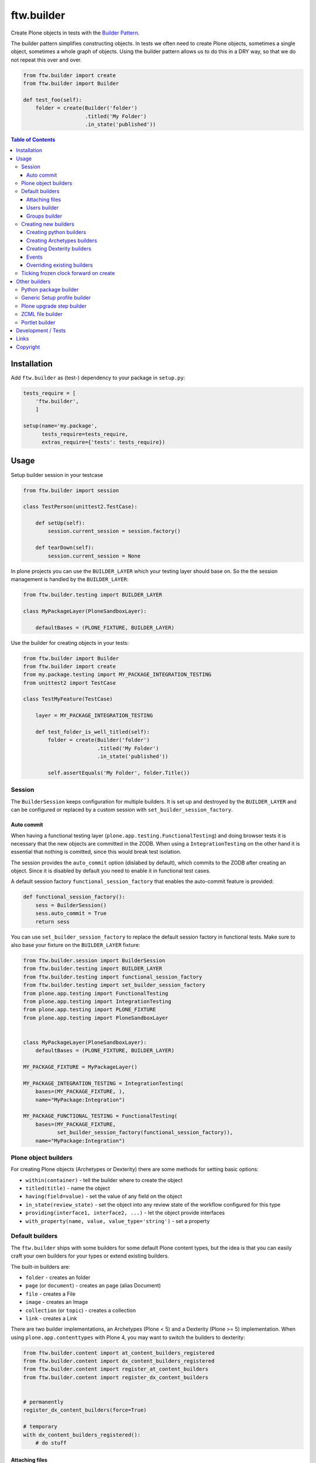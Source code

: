 ftw.builder
===========

Create Plone objects in tests with the
`Builder Pattern <http://www.oodesign.com/builder-pattern.html>`_.

The builder pattern simplifies constructing objects.
In tests we often need to create Plone objects, sometimes a single object,
sometimes a whole graph of objects.
Using the builder pattern allows us to do this in a DRY way, so that we do not
repeat this over and over.

.. code:: python

    from ftw.builder import create
    from ftw.builder import Builder

    def test_foo(self):
        folder = create(Builder('folder')
                        .titled('My Folder')
                        .in_state('published'))


.. contents:: Table of Contents

Installation
------------

Add ``ftw.builder`` as (test-) dependency to your package in ``setup.py``:

.. code:: python

    tests_require = [
        'ftw.builder',
        ]

    setup(name='my.package',
          tests_require=tests_require,
          extras_require={'tests': tests_require})


Usage
-----

Setup builder session in your testcase

.. code:: python

    from ftw.builder import session

    class TestPerson(unittest2.TestCase):

        def setUp(self):
            session.current_session = session.factory()

        def tearDown(self):
            session.current_session = None

In plone projects you can use the ``BUILDER_LAYER`` which your testing layer should base on. So the the session management is handled by the ``BUILDER_LAYER``:

.. code:: python

    from ftw.builder.testing import BUILDER_LAYER

    class MyPackageLayer(PloneSandboxLayer):

        defaultBases = (PLONE_FIXTURE, BUILDER_LAYER)

Use the builder for creating objects in your tests:

.. code:: python


    from ftw.builder import Builder
    from ftw.builder import create
    from my.package.testing import MY_PACKAGE_INTEGRATION_TESTING
    from unittest2 import TestCase

    class TestMyFeature(TestCase)

        layer = MY_PACKAGE_INTEGRATION_TESTING

        def test_folder_is_well_titled(self):
            folder = create(Builder('folder')
                            .titled('My Folder')
                            .in_state('published'))

            self.assertEquals('My Folder', folder.Title())


Session
~~~~~~~

The ``BuilderSession`` keeps configuration for multiple builders. It is set up
and destroyed by the ``BUILDER_LAYER`` and can be configured or replaced by a
custom session with ``set_builder_session_factory``.

Auto commit
+++++++++++

When having a functional testing layer (``plone.app.testing.FunctionalTesting``)
and doing browser tests it is necessary that the new objects are committed in
the ZODB. When using a ``IntegrationTesting`` on the other hand it is essential
that nothing is comitted, since this would break test isolation.

The session provides the ``auto_commit`` option (dislabed by default), which
commits to the ZODB after creating an object. Since it is disabled by default
you need to enable it in functional test cases.

A default session factory ``functional_session_factory`` that enables the
auto-commit feature is provided:

.. code:: python

    def functional_session_factory():
        sess = BuilderSession()
        sess.auto_commit = True
        return sess


You can use ``set_builder_session_factory`` to replace the default session
factory in functional tests. Make sure to also base your fixture on the
``BUILDER_LAYER`` fixture:

.. code:: python

    from ftw.builder.session import BuilderSession
    from ftw.builder.testing import BUILDER_LAYER
    from ftw.builder.testing import functional_session_factory
    from ftw.builder.testing import set_builder_session_factory
    from plone.app.testing import FunctionalTesting
    from plone.app.testing import IntegrationTesting
    from plone.app.testing import PLONE_FIXTURE
    from plone.app.testing import PloneSandboxLayer


    class MyPackageLayer(PloneSandboxLayer):
        defaultBases = (PLONE_FIXTURE, BUILDER_LAYER)

    MY_PACKAGE_FIXTURE = MyPackageLayer()

    MY_PACKAGE_INTEGRATION_TESTING = IntegrationTesting(
        bases=(MY_PACKAGE_FIXTURE, ),
        name="MyPackage:Integration")

    MY_PACKAGE_FUNCTIONAL_TESTING = FunctionalTesting(
        bases=(MY_PACKAGE_FIXTURE,
               set_builder_session_factory(functional_session_factory)),
        name="MyPackage:Integration")



Plone object builders
~~~~~~~~~~~~~~~~~~~~~

For creating Plone objects (Archetypes or Dexterity) there are some methods for
setting basic options:

- ``within(container)`` - tell the builder where to create the object
- ``titled(title)`` - name the object
- ``having(field=value)`` - set the value of any field on the object
- ``in_state(review_state)`` - set the object into any review state of the workflow
  configured for this type
- ``providing(interface1, interface2, ...)`` - let the object provide interfaces
- ``with_property(name, value, value_type='string')`` - set a property



Default builders
~~~~~~~~~~~~~~~~

The ``ftw.builder`` ships with some builders for some default Plone
content types, but the idea is that you can easily craft your own builders for
your types or extend existing builders.

The built-in builders are:

- ``folder`` - creates an folder
- ``page`` (or ``document``) - creates an page (alias Document)
- ``file`` - creates a File
- ``image`` - creates an Image
- ``collection`` (or ``topic``) - creates a collection
- ``link`` - creates a Link

There are two builder implementations, an Archetypes (Plone < 5) and a
Dexterity (Plone >= 5) implementation.
When using ``plone.app.contenttypes`` with Plone 4, you may want to switch
the builders to dexterity:

.. code:: python

    from ftw.builder.content import at_content_builders_registered
    from ftw.builder.content import dx_content_builders_registered
    from ftw.builder.content import register_at_content_builders
    from ftw.builder.content import register_dx_content_builders


    # permanently
    register_dx_content_builders(force=True)

    # temporary
    with dx_content_builders_registered():
        # do stuff


Attaching files
+++++++++++++++

The default Archetypes file builder let's you attach a file or create the file
with dummy content. The archetypes image builder provides a real image (1x1 px GIF):

.. code:: python

    file1 = create(Builder('file')
                   .with_dummy_content())

    file2 = create(Builder('file')
                   .attach_file_containing('File content', name='filename.pdf')

    image1 = create(Builder('image')
                   .with_dummy_content())


Users builder
+++++++++++++

There is a "user" builder registered by default.

By default the user is named John Doe:

.. code:: python

    john = create(Builder('user'))
    john.getId() == "john.doe"
    john.getProperty('fullname') == "Doe John"
    john.getProperty('email') == "john@doe.com"
    john.getRoles() == ['Member', 'Authenticated']

Changing the name of the user changes also the userid and the email address.
You can also configure all the other necessary things:

.. code:: python

    folder = create(Builder('folder'))
    hugo = create(Builder('user')
                  .named('Hugo', 'Boss')
                  .with_roles('Contributor')
                  .with_roles('Editor', on=folder))

    hugo.getId() == 'hugo.boss'
    hugo.getProperty('fullname') == 'Boss Hugo'
    hugo.getProperty('email') == 'hugo@boss.com'
    hugo.getRoles() == ['Contributor', 'Authenticated']
    hugo.getRolesInContext(folder) == ['Contributor', 'Authenticated', 'Editor']


Groups builder
++++++++++++++

The "group" bilder helps you create groups:

.. code:: python

    folder = create(Builder('folder'))
    user = create(Builder('user'))
    group = create(Builder('group')
                   .titled('Administrators')
                   .with_roles('Site Administrator')
                   .with_roles('Editor', on=folder)
                   .with_members(user))



Creating new builders
~~~~~~~~~~~~~~~~~~~~~

The idea is that you create your own builders for your application.
This might be builders creating a single Plone object (Archetypes or Dexterity)
or builders creating a set of objects using other builders.


Creating python builders
++++++++++++++++++++++++

Define a simpe builder class for your python object and register them in the builder registry

.. code:: python

    class PersonBuilder(object):

        def __init__(self, session):
            self.session = session
            self.children_names = []
            self.arguments = {}

        def of_age(self):
            self.arguments['age'] = 18
            return self

        def with_children(self, children_names):
            self.children_names = children_names
            return self

        def having(self, **kwargs):
            self.arguments.update(kwargs)
            return self

        def create(self, **kwargs):
            person = Person(
                self.arguments.get('name'),
                self.arguments.get('age'))

            for name in self.children_names:
                person.add_child(
                    create(Builder('person').having(name=name, age=5))
                )

            return person

    builder_registry.register('person', PersonBuilder)


Creating Archetypes builders
++++++++++++++++++++++++++++

Use the ``ArchetypesBuilder`` base class for creating new Archetypes builders.
Set the ``portal_type`` and your own methods.

.. code:: python

    from ftw.builder.archetypes import ArchetypesBuilder
    from ftw.builder import builder_registry

    class NewsBuilder(ArchetypesBuilder):
        portal_type = 'News Item'

        def containing(self, text):
            self.arguments['text'] = text
            return self

    builder_registry.register('news', NewsBuilder)


Creating Dexterity builders
+++++++++++++++++++++++++++

Use the ``DexterityBuilder`` base class for creating new Dexterity builders.
Set the ``portal_type`` and your own methods.

.. code:: python

    from ftw.builder.dexterity import DexterityBuilder
    from ftw.builder import builder_registry

    class DocumentBuilder(DexterityBuilder):
        portal_type = 'dexterity.document'

        def with_dummy_content(self):
            self.arguments["file"] = NamedBlobFile(data='Test data', filename='test.doc')
            return self


Events
++++++

You can do things before and after creating the object:

.. code:: python

    class MyBuilder(ArchetypesBuilder):

        def before_create(self):
            super(NewsBuilder, self).before_create()
            do_something()

        def after_create(self):
            do_something()
            super(NewsBuilder, self).after_create()


Overriding existing builders
++++++++++++++++++++++++++++

Sometimes it is necessary to override an existing builder.
For re-registering an existing builder you can use
the ``force`` flag:

.. code:: python

    builder_registry.register('file', CustomFileBuilder, force=True)


Ticking frozen clock forward on create
~~~~~~~~~~~~~~~~~~~~~~~~~~~~~~~~~~~~~~

With ``ftw.testing`` it is possible to
`freeze the time <https://github.com/4teamwork/ftw.testing#freezing-datetime-now>`_.

When freezing the time and creating multiple objects, they will all end up with
the same creation date. This can cause an inconsistent sorting order.

In order to solve this problem, ``ftw.builder`` provides a ``ticking_creator``,
which moves the clock forward every time an object is created.
This means we have distinct, consistent creation dates.

Usage example:

.. code:: python

    from datetime import datetime
    from ftw.builder import Builder
    from ftw.builder import ticking_creator
    from ftw.testing import freeze

    with freeze(datetime(2010, 1, 1)) as clock:
        create = ticking_creator(clock, days=1)
        self.assertEquals(DateTime(2010, 1, 1),
                          create(Builder('folder')).created())
        self.assertEquals(DateTime(2010, 1, 2),
                          create(Builder('folder')).created())
        self.assertEquals(DateTime(2010, 1, 3),
                          create(Builder('folder')).created())


It is convenient to install the ticking creator globally, so if builder
creates objects with another builder, it also ticks the clock for the
nested builder call.
This can be achieved by using the ticking creator as context manager:

.. code:: python

    from datetime import datetime
    from ftw.builder import Builder
    from ftw.builder import create
    from ftw.builder import ticking_creator
    from ftw.testing import freeze

    with freeze(datetime(2010, 1, 1)) as clock:
        with ticking_creator(clock, days=1):
            self.assertEquals(DateTime(2010, 1, 1),
                              create(Builder('folder')).created())
            self.assertEquals(DateTime(2010, 1, 2),
                              create(Builder('folder')).created())
            self.assertEquals(DateTime(2010, 1, 3),
                              create(Builder('folder')).created())



Other builders
--------------

Python package builder
~~~~~~~~~~~~~~~~~~~~~~

The Python package builder builds a python package on the file system.

- creates a setup.py
- namespace packages are supported
- builds the egg-info
- creates a configure.zcml on demand

Example:

.. code:: python

    >>> import tempfile
    >>> tempdir = tempfile.mkdtemp()

    >>> package = create(Builder('python package')
    ...                  .at_path(tempdir)
    ...                  .named('my.package')
    ...
    ...                  .with_root_directory('docs')
    ...                  .with_root_file('docs/HISTORY.txt', 'CHANGELOG...')
    ...                  .with_file('resources/print.css', 'body {}', makedirs=True)
    ...
    ...                  .with_subpackage(Builder('subpackage')
    ...                                   .named('browser')))
    >>>
    >>> with package.imported() as module:
    ...     print module
    ...
    <module 'my.package' from '...../tmpcAZhM2/my/package/__init__.py'>

It is also possible to create / load ZCML, all you need is a stacked configuration context.
Plone's testing layers provide a configuration context, but be aware that the component
registry is not isolated.
You may want to isolate the component registry with
`plone.testing.zca.pushGlobalRegistry <https://github.com/plone/plone.testing/blob/master/src/plone/testing/zca.py#L54>`_.

.. code:: python

      package = create(
          Builder('python package')
          .named('the.package')
          .at_path(self.layer['temp_directory'])

          .with_subpackage(
              Builder('subpackage')
              .named('browser')

              .with_file('hello_world.pt', '"Hello World"')
              .with_zcml_node('browser:page',
                              **{'name': 'hello-world.json',
                                 'template': 'hello_world.pt',
                                 'permission': 'zope2.View',
                                 'for': '*'})))

      with package.zcml_loaded(self.layer['configurationContext']):
          self.assertEqual('"Hello World"',
                           self.layer['portal'].restrictedTraverse('hello-world.json')())


Generic Setup profile builder
~~~~~~~~~~~~~~~~~~~~~~~~~~~~~

The "genericsetup profile" builder helps building a profile within a python package:

.. code:: python

    create(Builder('python package')
           .named('the.package')
           .at_path(self.layer['temp_directory'])

           .with_profile(Builder('genericsetup profile')
                         .with_fs_version('3109')
                         .with_dependencies('collective.foo:default')
                         .with_file('types/MyType.xml', '<object></object>',
                                    makedirs=True)))


Plone upgrade step builder
~~~~~~~~~~~~~~~~~~~~~~~~~~

Builds a Generic Setup upgrade step for a package:

.. code:: python

    create(Builder('python package')
           .named('the.package')
           .at_path(self.layer['temp_directory'])

           .with_profile(Builder('genericsetup profile')
                         .with_upgrade(Builder('plone upgrade step')
                                       .upgrading('1000', '1001')
                                       .titled('Add some actions...')
                                       .with_description('Some details...'))))



ZCML file builder
~~~~~~~~~~~~~~~~~

The ZCML builder builds a ZCML file:

.. code:: python

    create(Builder('zcml')
           .at_path('/path/to/my/package/configure.zcml')
           .with_i18n_domain('my.package')

           .include('.browser')
           .include('Products.GenericSetup', file='meta.zcml')
           .include(file='profiles.zcml')

           .with_node('i18n:registerTranslations', directory='locales'))


Portlet builder
~~~~~~~~~~~~~~~

The ``ftw.builder`` ships with a few builders for Plone portlets, but the
idea is that you can easily craft your own builders for your portlets or
extend existing builders.

Example:

.. code:: python

    from ftw.builder import builder_registry
    from ftw.builder.portlets import PlonePortletBuilder
    from my.package.portlets import my_portlet

    class MyPortletBuilder(PlonePortletBuilder):
        assignment_class = my_portlet.Assignment

    builder_registry.register('my portlet', MyPortletBuilder)


The built-in builders are:

- ``static portlet`` - creates a static portlet
- ``navigation portlet`` - creates a navigation portlet


Development / Tests
-------------------

.. code:: bash

    $ git clone https://github.com/4teamwork/ftw.builder.git
    $ cd ftw.builder
    $ ln -s development.cfg buildout.cfg
    $ python2.7 bootstrap.py
    $ ./bin/buildout
    $ ./bin/test


Links
-----

- Github: https://github.com/4teamwork/ftw.builder
- Issues: https://github.com/4teamwork/ftw.builder/issues
- Pypi: http://pypi.python.org/pypi/ftw.builder
- Continuous integration: https://jenkins.4teamwork.ch/search?q=ftw.builder


Copyright
---------

This package is copyright by `4teamwork <http://www.4teamwork.ch/>`_.

``ftw.builder`` is licensed under GNU General Public License, version 2.
